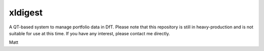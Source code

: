 ===============================
xldigest
===============================


A QT-based system to manage portfolio data in DfT. Please note that this
repository is still in heavy-production and is not suitable for use at this
time. If you have any interest, please contact me directly.

Matt
